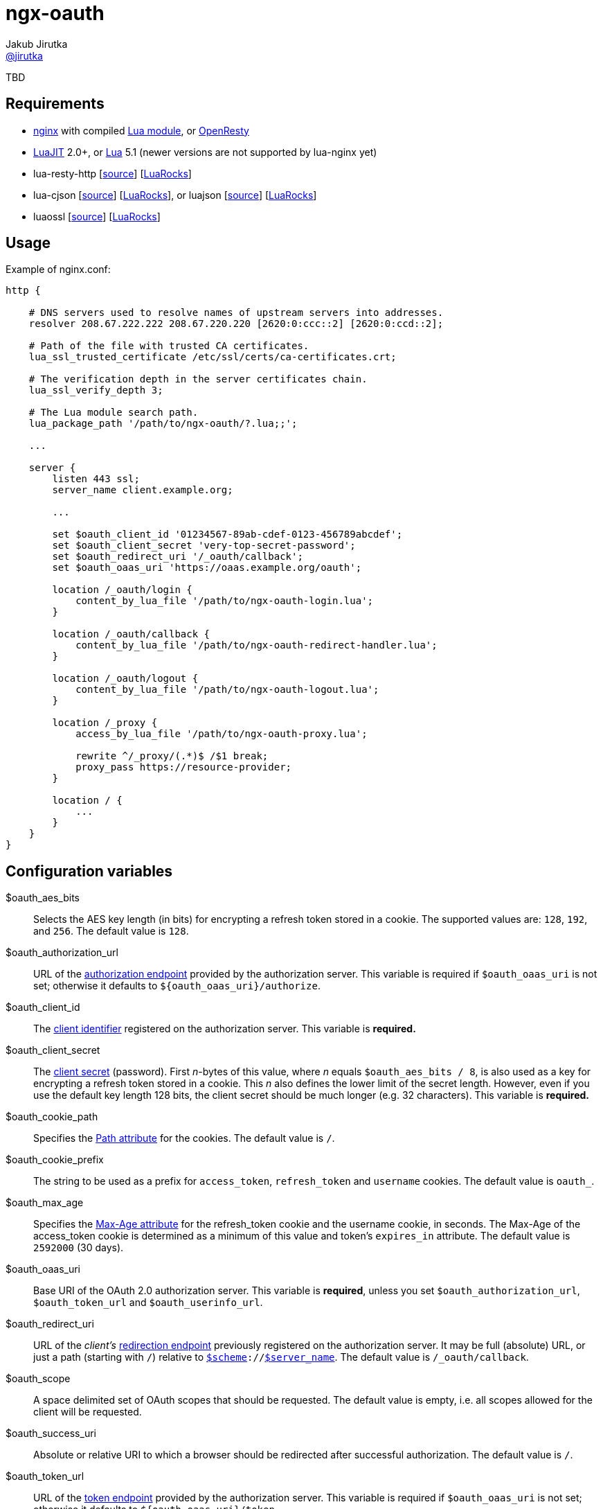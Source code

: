 = ngx-oauth
Jakub Jirutka <https://github.com/jirutka[@jirutka]>
:source-language: sh
:gh-name: jirutka/ngx-oauth
:gh-branch: master
:gh-url: https://github.com
:ldoc-url: https://jirutka.github.io/ngx-oauth/ldoc/
:rocks-url: https://luarocks.org/modules
:rfc6749: http://tools.ietf.org/html/rfc6749
:rfc6265: http://tools.ietf.org/html/rfc6265
:ngx-http-core-doc: http://nginx.org/en/docs/http/ngx_http_core_module.html

ifdef::env-github[]
image:https://travis-ci.org/{gh-name}.svg?branch={gh-branch}["Build Status", link="https://travis-ci.org/{gh-name}"]
image:https://coveralls.io/repos/{gh-name}/badge.svg?branch={gh-branch}&service=github["Coverage Status", link="https://coveralls.io/github/{gh-name}?branch={gh-branch}"]
image:https://img.shields.io/badge/ldoc-docs-blue.svg["LDoc", link="{ldoc-url}"]
endif::env-github[]

TBD


== Requirements

* http://nginx.org[nginx] with compiled https://github.com/openresty/lua-nginx-module[Lua module], or http://openresty.org/#Installation[OpenResty]
* http://luajit.org[LuaJIT] 2.0+, or http://www.lua.org[Lua] 5.1 (newer versions are not supported by lua-nginx yet)
* lua-resty-http [{gh-url}/pintsized/lua-resty-http[source]] [{rocks-url}/pintsized/lua-resty-http[LuaRocks]]
* lua-cjson [{gh-url}/mpx/lua-cjson[source]] [{rocks-url}/luarocks/lua-cjson[LuaRocks]], or luajson [{gh-url}/harningt/luajson[source]] [{rocks-url}/harningt/luajson[LuaRocks]]
* luaossl [{gh-url}/wahern/luaossl[source]] [{rocks-url}/daurnimator/luaossl[LuaRocks]]


== Usage

[source, nginx]
.Example of nginx.conf:
-------------------------------------------------------------------------------
http {

    # DNS servers used to resolve names of upstream servers into addresses.
    resolver 208.67.222.222 208.67.220.220 [2620:0:ccc::2] [2620:0:ccd::2];

    # Path of the file with trusted CA certificates.
    lua_ssl_trusted_certificate /etc/ssl/certs/ca-certificates.crt;

    # The verification depth in the server certificates chain.
    lua_ssl_verify_depth 3;

    # The Lua module search path.
    lua_package_path '/path/to/ngx-oauth/?.lua;;';

    ...

    server {
        listen 443 ssl;
        server_name client.example.org;

        ...

        set $oauth_client_id '01234567-89ab-cdef-0123-456789abcdef';
        set $oauth_client_secret 'very-top-secret-password';
        set $oauth_redirect_uri '/_oauth/callback';
        set $oauth_oaas_uri 'https://oaas.example.org/oauth';

        location /_oauth/login {
            content_by_lua_file '/path/to/ngx-oauth-login.lua';
        }

        location /_oauth/callback {
            content_by_lua_file '/path/to/ngx-oauth-redirect-handler.lua';
        }

        location /_oauth/logout {
            content_by_lua_file '/path/to/ngx-oauth-logout.lua';
        }

        location /_proxy {
            access_by_lua_file '/path/to/ngx-oauth-proxy.lua';

            rewrite ^/_proxy/(.*)$ /$1 break;
            proxy_pass https://resource-provider;
        }

        location / {
            ...
        }
    }
}
-------------------------------------------------------------------------------


== Configuration variables

$oauth_aes_bits::
  Selects the AES key length (in bits) for encrypting a refresh token stored in a cookie.
  The supported values are: `128`, `192`, and `256`.
  The default value is `128`.

$oauth_authorization_url::
  URL of the {rfc6749}#section-3.1[authorization endpoint] provided by the authorization server.
  This variable is required if `$oauth_oaas_uri` is not set; otherwise it defaults to `${oauth_oaas_uri}/authorize`.

$oauth_client_id::
  The {rfc6749}#section-2.2[client identifier] registered on the authorization server.
  This variable is *required.*

$oauth_client_secret::
  The {rfc6749}#section-2.3.1[client secret] (password).
  First _n_-bytes of this value, where _n_ equals `$oauth_aes_bits / 8`, is also used as a key for encrypting a refresh token stored in a cookie.
  This _n_ also defines the lower limit of the secret length.
  However, even if you use the default key length 128 bits, the client secret should be much longer (e.g. 32 characters).
  This variable is *required.*

$oauth_cookie_path::
  Specifies the {rfc6265}#section-4.1.2.4[Path attribute] for the cookies.
  The default value is `/`.

$oauth_cookie_prefix::
  The string to be used as a prefix for `access_token`, `refresh_token` and `username` cookies.
  The default value is `oauth_`.

$oauth_max_age::
  Specifies the {rfc6749}#section-4.1.2.2[Max-Age attribute] for the refresh_token cookie and the username cookie, in seconds.
  The Max-Age of the access_token cookie is determined as a minimum of this value and token’s `expires_in` attribute.
  The default value is `2592000` (30 days).

$oauth_oaas_uri::
  Base URI of the OAuth 2.0 authorization server.
  This variable is *required*, unless you set `$oauth_authorization_url`, `$oauth_token_url` and `$oauth_userinfo_url`.

$oauth_redirect_uri::
  URL of the _client’s_ {rfc6749}#section-3.1.2[redirection endpoint] previously registered on the authorization server.
  It may be full (absolute) URL, or just a path (starting with `/`) relative to {ngx-http-core-doc}#var_scheme[`$scheme`]`://`{ngx-http-core-doc}#var_server_name[`$server_name`].
  The default value is `/_oauth/callback`.

$oauth_scope::
  A space delimited set of OAuth scopes that should be requested.
  The default value is empty, i.e. all scopes allowed for the client will be requested.

$oauth_success_uri::
  Absolute or relative URI to which a browser should be redirected after successful authorization.
  The default value is `/`.

$oauth_token_url::
  URL of the {rfc6749}#section-3.2[token endpoint] provided by the authorization server.
  This variable is required if `$oauth_oaas_uri` is not set; otherwise it defaults to `${oauth_oaas_uri}/token`.

$oauth_userinfo_url::
  URL of the userinfo endpoint.
  This may be any GET resource secured by OAuth 2.0 that returns JSON with username (in the attribute `username`) of the user that has authorized the access token.
  This variable is required if `$oauth_oaas_uri` is not set; otherwise it defaults to `${oauth_oaas_uri}/userinfo`.


== Usage scenarios

This section describes various usage scenarios.

.*List of participants:*
user-agent::
  This is typically user’s web browser.

proxy/nginx::
  Nginx with ngx-oauth module that serves our client-side application.
  It has URI https://nginx in the diagrams.

Authorization Server (OAAS)::
  OAuth 2.0 authorization server.
  It may be standalone, or coupled with an resource provider.
  It has URI https://oaas in the diagrams.

Resource provider (RP)::
  An resource provider, i.e. our backend application with RESTful API.
  It has URI https://rp in the diagrams.

.*Error handling:*
* If there’s some problem in ngx-oauth configuration, then the proxy responds with HTTP 500.
* If the user-agent use an incorrect HTTP method (i.e. GET instead of POST), then the proxy responds with HTTP 405.
* If some error occur in communication with the OAAS, then the proxy responds with HTTP 503.


=== User log-in

_Modules: ngx-oauth-login and ngx-oauth-redirect-handler_

This scenario is intended for authorization grant {rfc6749}#section-1.3.1[client credentials].

.*Log-in for the first time*
-----------------------------------------------------------------------------------------------------------------
+-------------+                               +-------------+                                    +-------------+
| user-agent  |                               | proxy/nginx |                                    |    OAAS     |
+------+------+                               +------+------+                                    +------+------+
       |       POST https://nginx/_oauth/login       |                                                  |
      (1)------------------------------------------->|                                                  |
       |                                             |                                                  |
       |  302 | Location: https://oaas/authorize?... |                                                  |
       |<- - - - - - - - - - - - - - - - - - - - - (2a)                                                 |
       |                                             |                                                  |
       |                                         GET <Location>                                         |
     (2b)---------------------------------------------------------------------------------------------->|
       :                                             :                                                  :
       :                                             :                               /~~~~~~~~~~~~~~~~~~~~~~~~~~~+
       :                                             :                               | User logs in and approves |
       :                                             :                               |    authorization request. |
       :                                             :                               +~~~~~~~~~~~~~~~~~~~~~~~~~~~/
       :                     302 | Location: https://nginx/_oauth/callback?code=xyz                     :
       |<- - - - - - - - - - - - - - - - - - - - - - - - - - - - - - - - - - - - - - - - - - - - - - -(3a)
       |                                             |                                                  |
       |               GET <Location>                |                                                  |
      (3b)------------------------------------------>|                                                  |
       |                                             | POST https://oaas/token | code= & redirect_uri=  |
       |                                             | Authorization: Basic <client_id>:<client_secret> |
       |                                            (4)------------------------------------------------>|
       |                                             |                                                  |
       |                                             |    200 | {access_token:, refresh_token:, ...}    |
       |                                             |<- - - - - - - - - - - - - - - - - - - - - - - - (5)
       |                                             |                                                  |
       |                                             |            GET https://oaas/userinfo             |
       |                                             |       Authorization: Bearer <access_token>       |
       |                                            (6)------------------------------------------------>|
       |                                             |                                                  |
       |                                             |              200 | {username, ...}               |
       |                                             |<- - - - - - - - - - - - - - - - - - - - - - - - (7)
       |      302 | Location: /, Set-Cookie: ...     |                                                  |
       |<- - - - - - - - - - - - - - - - - - - - - -(8)                                                 |
       |                                             |                                                  |
-----------------------------------------------------------------------------------------------------------------
<1> The user-agent makes a POST request to the proxy’s login endpoint (i.e. user clicks on the login button).
<2> The proxy initiates the OAuth flow by directing the user-agent to the authorization endpoint (specified by `$oauth_authorization_url`).
    The URI includes the client identifier (`$oauth_client_id`), requested scope (`$oauth_scope`), and a _redirection URI_ (`$oauth_redirect_uri`) to which the OAAS will send the user-agent back once access is granted (or denied).
<3> Assuming the user logs-in and grants access, the OAAS redirects the user-agent back to the proxy using the redirection URI with an authorization code.
<4> The proxy requests an access token from the OAAS’ token endpoint (`$oauth_token_url`) by including the authorization code and the redirection URI.
    When making the request, the proxy authenticates with the OAAS using the client identifier and the client secret (`$oauth_client_secret`).
<5> The OAAS validates the token request and if valid, it responds back with an access token and a refresh token.
<6> The proxy requests an userinfo from the OAAS’ userinfo endpoint (`$oauth_userinfo_url`) using the access token.
<7> The OAAS validates the access token and if valid, it responds back with an username and possibly other fields.
<8> Assuming that all previous steps were successful, the proxy redirects the user-agent to the `$oauth_success_uri` and sets access_token, refresh_token and username cookies.
    The refresh_token cookie is encrypted, so it’s not readable by the user-agent.


.*Log-in with an existing refresh token*
-----------------------------------------------------------------------------------------------------------------
+-------------+                               +-------------+                                    +-------------+
| user-agent  |                               | proxy/nginx |                                    |    OAAS     |
+------+------+                               +------+------+                                    +------+------+
       |       POST https://nginx/_oauth/login       |                                                  |
       |         Cookie: refresh_token, ...          |                                                  |
      (1)------------------------------------------->|                                                  |
       |                                             |     POST https://oaas/token | refresh_token=     |
       |                                             | Authorization: Basic <client_id>:<client_secret> |
       |                                            (2)------------------------------------------------>|
       |                                             |                                                  |
       |                                             |            200 | {access_token:, ...}            |
       |                                             |<- - - - - - - - - - - - - - - - - - - - - - - - (3)
       | 302 | Location: /, Set-Cookie: access_token |                                                  |
       |<- - - - - - - - - - - - - - - - - - - - - -(4)                                                 |
       |                                             |                                                  |
-----------------------------------------------------------------------------------------------------------------
<1> The user-agent makes a POST request to the proxy’s login endpoint and includes a valid refresh_token cookie.
<2> The proxy requests an access token from the OAAS’ token endpoint (`$oauth_token_url`) using the refresh_token obtained from the cookie.
    When making the request, the proxy authenticates with the OAAS using the client identifier (`$oauth_client_id`) and the client secret (`$oauth_client_secret`).
<3> The OAAS validates the refresh token and if valid, it responds back with a new access token.
<4> Assuming that the previous step was successful, the proxy redirects the user-agent to the `$oauth_success_uri` and sets cookie with the new access token.


=== User log-out

_Modules: ngx-oauth-logout_

-----------------------------------------------------------------------------------------------------------------
+-------------+                               +-------------+                                   +-------------+
| user-agent  |                               | proxy/nginx |                                   |    OAAS     |
+------+------+                               +------+------+                                   +------+------+
       |      POST https://nginx/_oauth/logout       |                                                 |
       |   Cookie: access_token, refresh_token, ...  |                                                 |
      (1)------------------------------------------->|                                                 |
       |                                             |                                                 |
       |                     204                     |                                                 |
       | Set-Cookie: oauth_*=deleted; Max-Age=0; ... |                                                 |
       |<- - - - - - - - - - - - - - - - - - - - - -(2)                                                |
       |                                             |                                                 |
-----------------------------------------------------------------------------------------------------------------
<1> The user-agent makes a POST request to the proxy’s logout endpoint.
<2> The proxy responds back with HTTP status 204 and sets access_token, refresh_token and username cookies to expired (i.e. the user-agent will erase them).


=== Proxy for resource provider

_Module: ngx-oauth-proxy_

-----------------------------------------------------------------------------------------------------------------
+-------------+                       +-------------+                        +-------------+    +-------------+
| user-agent  |                       | proxy/nginx |                        |  RP (API)   |    |    OAAS     |
+------+------+                       +------+------+                        +------+------+    +------+------+
       |                                     |                                      |                  |
       |    GET https://nginx/_proxy/ping    |                                      |                  |
       | Cookie: access_token, refresh_token |                                      |                  |
      (1)----------------------------------->|         GET https://rp/ping          |                  |
       |                                     | Authorization: Bearer <access_token> |                  |
       |                                    (2)------------------------------------>|                  |
       |                                     |                                      |                  |
       |                                     |                 200                  |                  |
       |                 200                 |<- - - - - - - - - - - - - - - - - - (3)                 |
       |<- - - - - - - - - - - - - - - - - -(4)                                     |                  |
       :                                     :                                      :                  :
  /~~~~~~~~~~~~~~~~~~~~~~+                   :                                      :                  :
  | access_token expired |                   :                                      :                  :
  +~~~~~~~~~~~~~~~~~~~~~~/                   :                                      :                  :
       :                                     :                                      :                  :
       |    GET https://nginx/_proxy/ping    |                                      |                  |
       |        Cookie: refresh_token        |                                      |                  |
      (5)----------------------------------->|                                      |                  |
       |                                     |        POST https://oaas/token | refresh_token=         |
       |                                     |     Authorization: Basic <client_id>:<client_secret>    |
       |                                    (6)------------------------------------------------------->|
       |                                     |                                      |                  |
       |                                     |                200 | {access_token:, ...}               |
       |                                     |<- - - - - - - - - - - - - - - - - - - - - - - - - - - -(7)
       |                                     |                                      |                  |
       |                                     |         GET https://rp/ping          |                  |
       |                                     | Authorization: Bearer <access_token> |                  |
       |                                    (8)------------------------------------>|                  |
       |                                     |                                      |                  |
       |                                     |                 200                  |                  |
       |   200 | Set-Cookie: access_token    |<- - - - - - - - - - - - - - - - - - (9)                 |
       |<- - - - - - - - - - - - - - - - - (10)                                     |                  |
       |                                     |                                      |                  |
-----------------------------------------------------------------------------------------------------------------
<1> The user-agent requests data on the resource provider (RP) through the proxy.
<2> The proxy adds an Authorization header with the access token obtained from the cookie (that has been set in the login flow) and passes it to the RP.
<3> The RP validates the access token on the OAAS and responds back to the user-agent through the proxy.
<4> The proxy just passes the RP’s response to the user-agent without any modification.
<5> Some time later, the access token expire and the user-agent requests another data through the proxy.
    The access token cookie has the same or shorter expiration time than the access token itself, i.e. when the token expire, the user-agent erases the cookie.
<6> The proxy requests an access token from the OAAS’ token endpoint (`$oauth_token_url`) using the refresh_token obtained from the cookie.
    When making the request, the proxy authenticates with the OAAS using the client identifier (`$oauth_client_id`) and the client secret (`$oauth_client_secret`).
<7> The OAAS validates the refresh token and if valid, it responds back with a new access token.
<8> The proxy adds the Authorization header with the new access token to the request (5) and passes it to the RP.
<9> The RP validates the access token on the OAAS and responds back to the proxy.
<10> The proxy passes the RP’s response to the user-agent and sets cookie with the new access token.


== Setup development environment

. Clone this repository:

    git clone https://github.com/jirutka/ngx-oauth.git
    cd ngx-oauth

. Source file `.envrc` into your shell (or manually add `$(pwd)/.env/bin` to your `PATH`):

    source .envrc

. Install LuaJIT and modules for development into directory `.env`:

    ./script/bootstrap
+
or to install nginx and Python modules for running integration tests as well, use:

    ./script/bootstrap-full

. Run tests with code coverage and linter:

    ./script/test
+
and integration tests:

    ./script/test-integration


These scripts should work on every up-to-date Unix system (tested on OS X, Gentoo, Slackware, and Ubuntu).


== License

This project is licensed under http://opensource.org/licenses/MIT/[MIT License].
For the full text of the license, see the link:LICENSE[LICENSE] file.

This README file is licensed under http://creativecommons.org/licenses/by/4.0[Creative Commons Attribution 4.0 International License].
